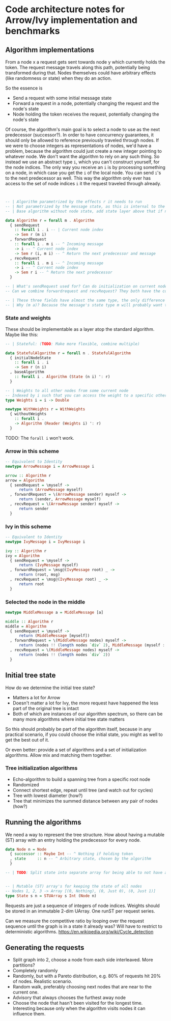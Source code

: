 * Code architecture notes for Arrow/Ivy implementation and benchmarks

** Algorithm implementations

From a node x a request gets sent towards node y which currently holds the token. The request message travels along this path, potentially being transformed during that. Nodes themselves could have arbitrary effects (like randomness or state) when they do an action.

So the essence is
- Send a request with some initial message state
- Forward a request in a node, potentially changing the request and the node's state
- Node holding the token receives the request, potentially changing the node's state

Of course, the algorithm's main goal is to select a node to use as the next predecessor (successor?). In order to have concurrency guarantees, it should only be allowed to reference previously traveled through nodes. If we were to choose integers as representations of nodes, we'd have a problem, because the algorithm could just create a new integer pointing to whatever node. We don't want the algorithm to rely on any such thing. So instead we use an abstract type ~i~, which you can't construct yourself, for the node indices. The only way you receive an ~i~ is by processing something on a node, in which case you get the ~i~ of the local node. You can send ~i~'s to the next predecessor as well. This way the algorithm only ever has access to the set of node indices ~i~ it the request traveled through already.

#+BEGIN_SRC haskell


  -- | Algorithm parametrized by the effects r it needs to run
  -- | Not parametrized by the message state, as this is internal to the algorithm
  -- | Base algorithm without node state, add state layer above that if needed. Stateless type:

  data Algorithm r = forall m . Algorithm
    { sendRequest
      :: forall i . i -- | Current node index
      -> Sem r (m i)
    , forwardRequest
      :: forall i . m i -- ^ Incoming message
      -> i -- ^ Current node index
      -> Sem r (i, m i) -- ^ Return the next predecessor and message
    , recvRequest
      :: forall i . m i -- ^ Incoming message
      -> i -- ^ Current node index
      -> Sem r i -- ^ Return the next predecessor
    }

  -- | What's sendRequest used for? Can do initialization on current node
  -- Can we combine forwardrequest and recvRequest? They both have the common thing of choosing an i

  -- | These three fields have almost the same type, the only difference is whether they have an incoming and outgoing message
  -- | Why (m a)? Because the message's state type m will probably want to pass along the current node somehow

#+END_SRC

*** State and weights

These should be implementable as a layer atop the standard algorithm. Maybe like this:

#+BEGIN_SRC haskell
  -- | Stateful: (TODO: Make more flexible, combine multiple)

  data StatefulAlgorithm r = forall n . StatefulAlgorithm
    { initialNodeState
      :: forall i . i
      -> Sem r (n i)
    , baseAlgorithm
      :: forall i . Algorithm (State (n i) ': r)
    }
  
  -- | Weights to all other nodes from some current node
  -- Indexed by i such that you can access the weight to a specific other node if you know its i, which can be sent along with messages
  type Weights i = i -> Double

  newtype WithWeights r = WithWeights
    { withoutWeights
      :: forall i .
      -> Algorithm (Reader (Weights i) ': r)
    }
#+END_SRC

TODO: The ~forall i~ won't work.

*** Arrow in this scheme

#+BEGIN_SRC haskell
  -- Equivalent to Identity
  newtype ArrowMessage i = ArrowMessage i

  arrow :: Algorithm r
  arrow = Algorithm
    { sendRequest = \myself ->
        return (ArrowMessage myself)
    , forwardRequest = \(ArrowMessage sender) myself ->
        return (sender, ArrowMessage myself)
    , recvRequest = \(ArrowMessage sender) myself ->
        return sender
    }

#+END_SRC

*** Ivy in this scheme

#+BEGIN_SRC haskell 
  -- Equivalent to Identity
  newtype IvyMessage i = IvyMessage i

  ivy :: Algorithm r
  ivy = Algorithm
    { sendRequest = \myself ->
        return (IvyMessage myself)
    , forwardRequest = \msg@(IvyMessage root) _ ->
        return (root, msg)
    , recvRequest = \msg@(IvyMessage root) _ ->
        return root
    }

#+END_SRC

*** Selected the node in the middle

#+BEGIN_SRC haskell
  newtype MiddleMessage a = MiddleMessage [a]

  middle :: Algorithm r
  middle = Algorithm
    { sendRequest = \myself ->
        return (MiddleMessage [myself])
    , forwardRequest = \(MiddleMessage nodes) myself ->
        return (nodes !! (length nodes `div` 2), MiddleMessage (myself : nodes))
    , recvRequest = \(MiddleMessage nodes) myself ->
        return (nodes !! (length nodes `div` 2))
    }
      
#+END_SRC

** Initial tree state

How do we determine the initial tree state?
- Matters a lot for Arrow
- Doesn't matter a lot for Ivy, the more request have happened the less part of the original tree is intact
- Both of which are instances of our algorithm spectrum, so there can be many more algorithms where initial tree state matters

So this should probably be part of the algorithm itself, because in any practical scenario, if you could choose the initial state, you might as well to get the best out of it.

Or even better: provide a set of algorithms and a set of initialization algorithms. Allow mix and matching them together.

*** Tree initialization algorithms

- Echo-algorithm to build a spanning tree from a specific root node
- Randomized
- Connect shortest edge, repeat until tree (and watch out for cycles)
- Tree with lowest diameter (how?)
- Tree that minimizes the summed distance between any pair of nodes (how?)

** Running the algorithms

We need a way to represent the tree structure. How about having a mutable (ST) array with an entry holding the predecessor for every node.
#+BEGIN_SRC haskell
  data Node n = Node
    { successor :: Maybe Int -- ^ Nothing if holding token
    , state     :: n -- ^ Arbitrary state, chosen by the algorithm
    }

  -- | TODO: Split state into separate array for being able to not have any state at all


  -- | Mutable (ST) array's for keeping the state of all nodes
  -- Nodes 1, 2, 3 -> Array [(0, Nothing), (0, Just 0), (0, Just 1)]
  type State s n = STUArray s Int (Node n)
#+END_SRC

Requests are just a sequence of integers of node indices. Weights should be stored in an immutable 2-dim UArray. One runST per request series.

Can we measure the competitive ratio by looping over the request sequence until the graph is in a state it already was? Will have to restrict to deterministic algorithms. https://en.wikipedia.org/wiki/Cycle_detection

** Generating the requests

- Split graph into 2, choose a node from each side interleaved. More partitions?
- Completely randomly
- Randomly, but with a Pareto distribution, e.g. 80% of requests hit 20% of nodes. Realistic scenario.
- Random walk, preferably choosing next nodes that are near to the current one. 
- Advisory that always chooses the furthest away node
- Choose the node that hasn't been visited for the longest time. Interesting because only when the algorithm visits nodes it can influence them.
